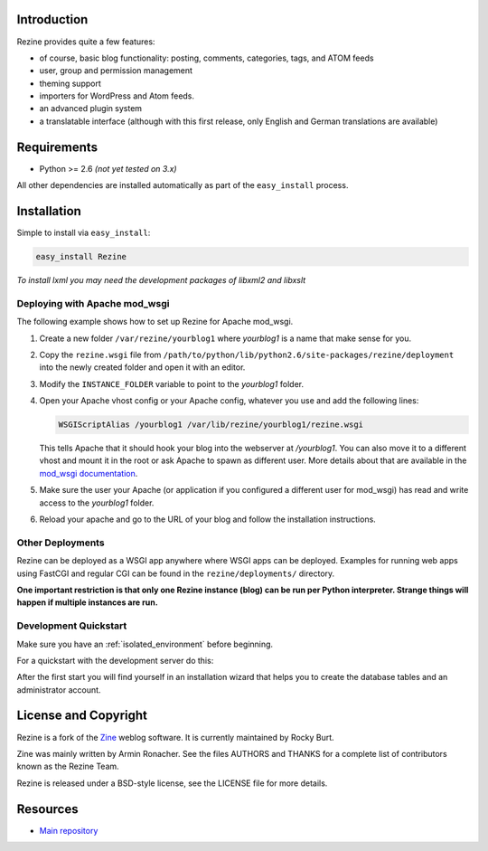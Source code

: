 Introduction
============

Rezine provides quite a few features:

- of course, basic blog functionality: posting, comments, categories,
  tags, and ATOM feeds
- user, group and permission management
- theming support
- importers for WordPress and Atom feeds.
- an advanced plugin system
- a translatable interface (although with this first release, only
  English and German translations are available)

Requirements
============

- Python >= 2.6 *(not yet tested on 3.x)*

All other dependencies are installed automatically as part of the
``easy_install`` process.

Installation
============

Simple to install via ``easy_install``:

.. code-block:: console

 easy_install Rezine

*To install lxml you may need the development packages of libxml2 and libxslt*

Deploying with Apache mod_wsgi
------------------------------

The following example shows how to set up Rezine for Apache mod_wsgi.

1.  Create a new folder ``/var/rezine/yourblog1`` where *yourblog1* is a name
    that make sense for you.
2.  Copy the ``rezine.wsgi`` file from
    ``/path/to/python/lib/python2.6/site-packages/rezine/deployment``
    into the newly created folder and open it with an editor.
3.  Modify the ``INSTANCE_FOLDER`` variable to point to the *yourblog1* folder.
4.  Open your Apache vhost config or your Apache config, whatever you use
    and add the following lines:

    .. code-block:: apacheconf

     WSGIScriptAlias /yourblog1 /var/lib/rezine/yourblog1/rezine.wsgi

    This tells Apache that it should hook your blog into the webserver at
    `/yourblog1`.  You can also move it to a different vhost and mount it
    in the root or ask Apache to spawn as different user.  More details
    about that are available in the `mod_wsgi documentation`_.
5.  Make sure the user your Apache (or application if you configured a
    different user for mod_wsgi) has read and write access to the
    `yourblog1` folder.
6.  Reload your apache and go to the URL of your blog and follow the
    installation instructions.

Other Deployments
-----------------

Rezine can be deployed as a WSGI app anywhere where WSGI apps can
be deployed.  Examples for running web apps using FastCGI and regular
CGI can be found in the ``rezine/deployments/`` directory.

**One important restriction is that only one Rezine instance (blog)
can be run per Python interpreter.  Strange things will happen
if multiple instances are run.**

.. _mod_wsgi documentation: http://code.google.com/p/modwsgi/wiki/InstallationInstructions


Development Quickstart
----------------------

Make sure you have an :ref:`isolated_environment` before beginning.

For a quickstart with the development server do this:

.. code-block:: console
 :linenos:

 mkdir yourblog1
 rezine-manage -I yourblog1

After the first start you will find yourself in an installation wizard
that helps you to create the database tables and an administrator
account.


License and Copyright
=====================

Rezine is a fork of the `Zine <http://zine.pocoo.org/>`_ weblog software.
It is currently maintained by Rocky Burt.

Zine was mainly written by Armin Ronacher.  See the
files AUTHORS and THANKS for a complete list of contributors known as
the Rezine Team.

Rezine is released under a BSD-style license, see the LICENSE file for more
details.

Resources
=========

-  `Main repository <https://github.com/rockyburt/Rezine>`_
